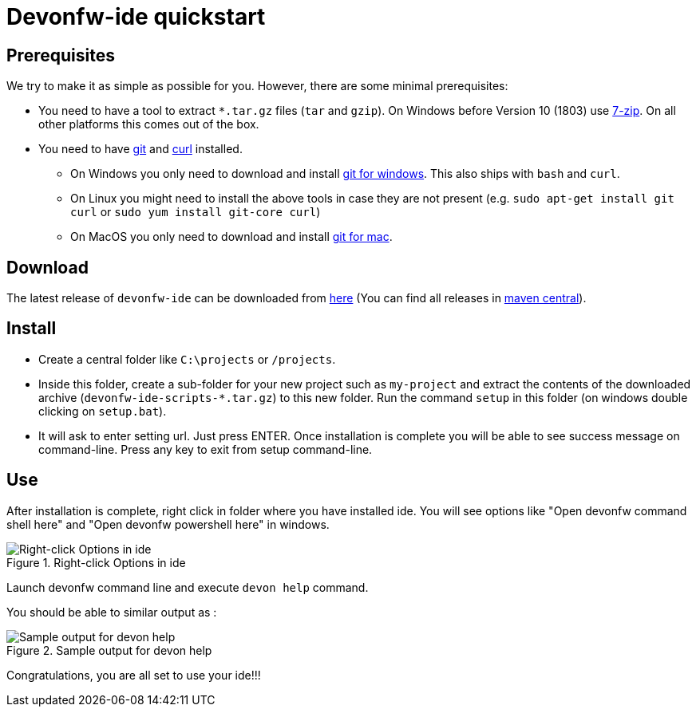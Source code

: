 = Devonfw-ide quickstart

== Prerequisites
We try to make it as simple as possible for you. However, there are some minimal prerequisites:

* You need to have a tool to extract `*.tar.gz` files (`tar` and `gzip`). On Windows before Version 10 (1803) use https://www.7-zip.org/[7-zip]. On all other platforms this comes out of the box.
* You need to have https://git-scm.com[git] and https://curl.haxx.se/[curl] installed.
** On Windows you only need to  download and install https://git-scm.com/download/win[git for windows]. This also ships with `bash` and `curl`.
** On Linux you might need to install the above tools in case they are not present (e.g. `sudo apt-get install git curl` or `sudo yum install git-core curl`)
** On MacOS you only need to download and install https://git-scm.com/download/mac[git for mac].

== Download
The latest release of `devonfw-ide` can be downloaded from https://repository.sonatype.org/service/local/artifact/maven/redirect?r=central-proxy&g=com.devonfw.tools.ide&a=devonfw-ide-scripts&v=LATEST&p=tar.gz[here] (You can find all releases in https://repo.maven.apache.org/maven2/com/devonfw/tools/ide/devonfw-ide-scripts/[maven central]).

== Install
* Create a central folder like `C:\projects` or `/projects`. 
* Inside this folder, create a sub-folder for your new project such as `my-project` and extract the contents of the downloaded archive (`devonfw-ide-scripts-*.tar.gz`) to this new folder. Run the command `setup` in this folder (on windows double clicking on `setup.bat`).
* It will ask to enter setting url. Just press ENTER. 
Once installation is complete you will be able to see success message on command-line. Press any key to exit from setup command-line.

== Use

After installation is complete, right click in folder where you have installed ide. You will see options like "Open devonfw command shell here" and "Open devonfw powershell here" in windows.

.Right-click Options in ide
image::images/right-click-options.png["Right-click Options in ide"]

Launch devonfw command line and execute `devon help` command. 

You should be able to similar output as :

.Sample output for devon help
image::images/sample-output-ide-help.png["Sample output for devon help "]

Congratulations, you are all set to use your ide!!!
